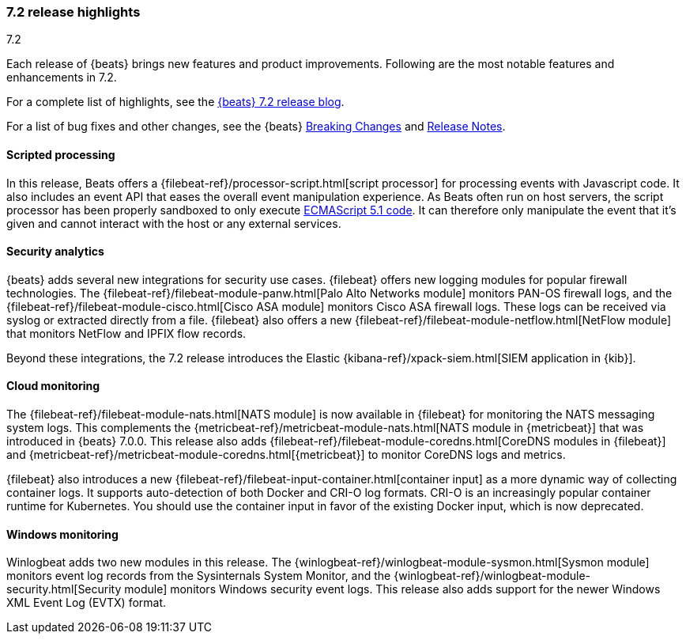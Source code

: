 [[release-highlights-7.2.0]]
=== 7.2 release highlights
++++
<titleabbrev>7.2</titleabbrev>
++++

Each release of {beats} brings new features and product improvements. 
Following are the most notable features and enhancements in 7.2.

For a complete list of highlights, see the 
https://www.elastic.co/blog/beats-7-2-0-released[{beats} 7.2 release blog].

For a list of bug fixes and other changes, see the {beats}
<<breaking-changes-7.2, Breaking Changes>> and <<release-notes, Release Notes>>.

//NOTE: The notable-highlights tagged regions are re-used in the
//Installation and Upgrade Guide

// tag::notable-highlights[]
// ADD NOTABLE HIGHLIGHTS HERE
[float]
==== Scripted processing

In this release, Beats offers a {filebeat-ref}/processor-script.html[script
processor] for processing events with Javascript code. It also includes an event
API that eases the overall event manipulation experience. As Beats often run on
host servers, the script processor has been properly sandboxed to only execute
https://www.ecma-international.org/ecma-262/5.1/[ECMAScript 5.1 code]. It can
therefore only manipulate the event that it’s given and cannot interact with the
host or any external services.

[float]
==== Security analytics

{beats} adds several new integrations for security use cases. {filebeat} offers
new logging modules for popular firewall technologies. The
{filebeat-ref}/filebeat-module-panw.html[Palo Alto Networks module] monitors
PAN-OS firewall logs, and the {filebeat-ref}/filebeat-module-cisco.html[Cisco
ASA module] monitors Cisco ASA firewall logs. These logs can be received via
syslog or extracted directly from a file. {filebeat} also offers a new
{filebeat-ref}/filebeat-module-netflow.html[NetFlow module] that monitors
NetFlow and IPFIX flow records.

Beyond these integrations, the 7.2 release introduces the Elastic
{kibana-ref}/xpack-siem.html[SIEM application in {kib}]. 

[float]
==== Cloud monitoring

The {filebeat-ref}/filebeat-module-nats.html[NATS module] is now available in
{filebeat} for monitoring the NATS messaging system logs. This complements the
{metricbeat-ref}/metricbeat-module-nats.html[NATS module in {metricbeat}] that
was introduced in {beats} 7.0.0. This release also adds
{filebeat-ref}/filebeat-module-coredns.html[CoreDNS modules in {filebeat}] and
{metricbeat-ref}/metricbeat-module-coredns.html[{metricbeat}] to monitor CoreDNS
logs and metrics.

{filebeat} also introduces a new
{filebeat-ref}/filebeat-input-container.html[container input] as a more dynamic
way of collecting container logs. It supports auto-detection of both Docker and
CRI-O log formats. CRI-O is an increasingly popular container runtime for
Kubernetes. You should use the container input in favor of the existing Docker
input, which is now deprecated. 

[float]
==== Windows monitoring

Winlogbeat adds two new modules in this release. The
{winlogbeat-ref}/winlogbeat-module-sysmon.html[Sysmon module] monitors event log
records from the Sysinternals System Monitor, and the
{winlogbeat-ref}/winlogbeat-module-security.html[Security module] monitors
Windows security event logs. This release also adds support for the newer
Windows XML Event Log (EVTX) format. 

// end::notable-highlights[]
